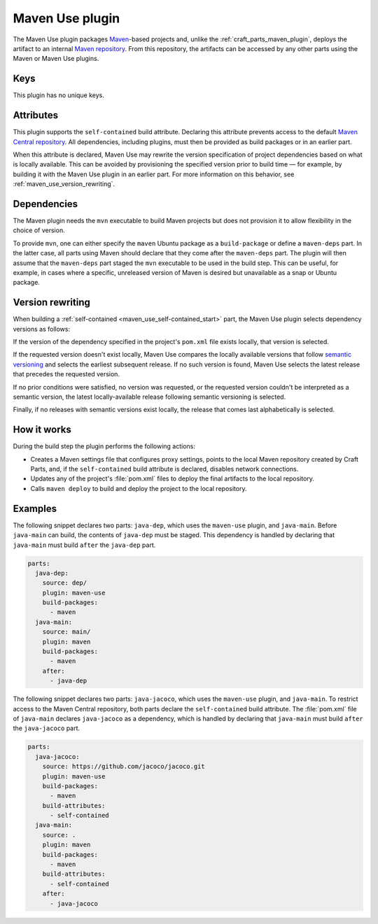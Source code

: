 .. _craft_parts_maven_use_plugin:

Maven Use plugin
================

The Maven Use plugin packages `Maven`_-based projects and, unlike the
:ref:`craft_parts_maven_plugin`, deploys the artifact to an internal `Maven
repository`_. From this repository, the artifacts can be accessed by any other parts
using the Maven or Maven Use plugins.


Keys
----

This plugin has no unique keys.


.. _maven_use_self-contained_start:

Attributes
----------

This plugin supports the ``self-contained`` build attribute. Declaring this attribute
prevents access to the default `Maven Central repository`_. All dependencies, including
plugins, must then be provided as build packages or in an earlier part.

When this attribute is declared, Maven Use may rewrite the version specification of
project dependencies based on what is locally available. This can be avoided by
provisioning the specified version prior to build time — for example, by building it
with the Maven Use plugin in an earlier part. For more information on this behavior,
see :ref:`maven_use_version_rewriting`.

.. _maven_use_self-contained_end:

.. _maven_use_details_begin:


Dependencies
------------

The Maven plugin needs the ``mvn`` executable to build Maven projects but does not
provision it to allow flexibility in the choice of version.

To provide ``mvn``, one can either specify the ``maven`` Ubuntu package as a
``build-package`` or define a ``maven-deps`` part. In the latter case, all
parts using Maven should declare that they come after the ``maven-deps`` part. The
plugin will then assume that the ``maven-deps`` part staged the ``mvn`` executable to
be used in the build step. This can be useful, for example, in cases where a specific,
unreleased version of Maven is desired but unavailable as a snap or Ubuntu package.

.. _maven_use_details_end:


.. _maven_use_version_rewriting:

Version rewriting
-----------------

When building a :ref:`self-contained <maven_use_self-contained_start>` part, the
Maven Use plugin selects dependency versions as follows:

If the version of the dependency specified in the project's ``pom.xml`` file exists
locally, that version is selected.

If the requested version doesn't exist locally, Maven Use compares the locally
available versions that follow `semantic versioning`_ and selects the earliest
subsequent release. If no such version is found, Maven Use selects the latest release
that precedes the requested version.

If no prior conditions were satisfied, no version was requested, or the requested
version couldn't be interpreted as a semantic version, the latest locally-available
release following semantic versioning is selected.

Finally, if no releases with semantic versions exist locally, the release that comes
last alphabetically is selected.


How it works
------------

During the build step the plugin performs the following actions:

* Creates a Maven settings file that configures proxy settings, points to the local
  Maven repository created by Craft Parts, and, if the ``self-contained`` build
  attribute is declared, disables network connections.
* Updates any of the project's :file:`pom.xml` files to deploy the final artifacts to
  the local repository.
* Calls ``maven deploy`` to build and deploy the project to the local repository.


Examples
--------

The following snippet declares two parts: ``java-dep``, which uses the ``maven-use``
plugin, and ``java-main``. Before ``java-main`` can build, the contents of ``java-dep``
must be staged. This dependency is handled by declaring that ``java-main`` must build
``after`` the ``java-dep`` part.

.. code-block::

    parts:
      java-dep:
        source: dep/
        plugin: maven-use
        build-packages:
          - maven
      java-main:
        source: main/
        plugin: maven
        build-packages:
          - maven
        after:
          - java-dep

The following snippet declares two parts: ``java-jacoco``, which uses the ``maven-use``
plugin, and ``java-main``. To restrict access to the Maven Central repository, both
parts declare the ``self-contained`` build attribute. The :file:`pom.xml` file of
``java-main`` declares ``java-jacoco`` as a dependency, which is handled by declaring
that ``java-main`` must build ``after`` the ``java-jacoco`` part.

.. code-block:: yaml

    parts:
      java-jacoco:
        source: https://github.com/jacoco/jacoco.git
        plugin: maven-use
        build-packages:
          - maven
        build-attributes:
          - self-contained
      java-main:
        source: .
        plugin: maven
        build-packages:
          - maven
        build-attributes:
          - self-contained
        after:
          - java-jacoco


.. _Maven repository: https://maven.apache.org/guides/introduction/introduction-to-repositories.html
.. _Maven: https://maven.apache.org/index.html
.. _Maven Central repository: https://central.sonatype.com/
.. _semantic versioning: https://semver.org/
